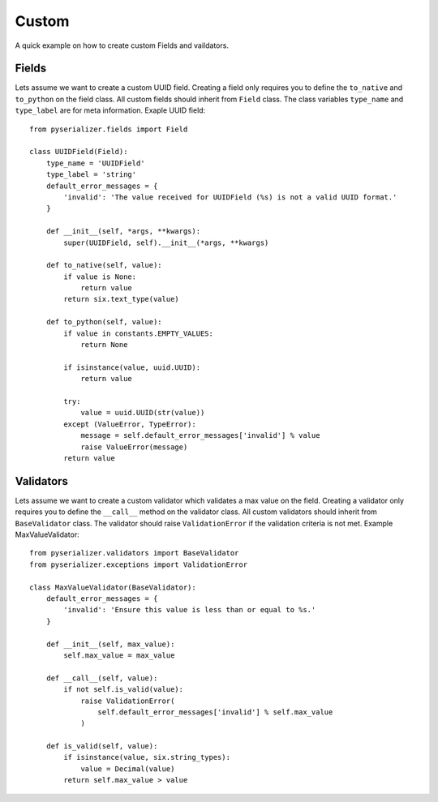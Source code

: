 ======
Custom
======
A quick example on how to create custom Fields and vaildators.


Fields
======

Lets assume we want to create a custom UUID field. Creating a field only requires you to define the ``to_native`` and ``to_python`` on the field class. All custom fields should inherit from ``Field`` class. The class variables ``type_name`` and ``type_label`` are for meta information. Exaple UUID field::

    from pyserializer.fields import Field

    class UUIDField(Field):
        type_name = 'UUIDField'
        type_label = 'string'
        default_error_messages = {
            'invalid': 'The value received for UUIDField (%s) is not a valid UUID format.'
        }

        def __init__(self, *args, **kwargs):
            super(UUIDField, self).__init__(*args, **kwargs)

        def to_native(self, value):
            if value is None:
                return value
            return six.text_type(value)

        def to_python(self, value):
            if value in constants.EMPTY_VALUES:
                return None

            if isinstance(value, uuid.UUID):
                return value

            try:
                value = uuid.UUID(str(value))
            except (ValueError, TypeError):
                message = self.default_error_messages['invalid'] % value
                raise ValueError(message)
            return value


Validators
==========

Lets assume we want to create a custom validator which validates a max value on the field. Creating a validator only requires you to define the ``__call__`` method on the validator class. All custom validators should inherit from ``BaseValidator`` class. The validator should raise ``ValidationError`` if the validation criteria is not met.
Example MaxValueValidator::

    from pyserializer.validators import BaseValidator
    from pyserializer.exceptions import ValidationError

    class MaxValueValidator(BaseValidator):
        default_error_messages = {
            'invalid': 'Ensure this value is less than or equal to %s.'
        }

        def __init__(self, max_value):
            self.max_value = max_value

        def __call__(self, value):
            if not self.is_valid(value):
                raise ValidationError(
                    self.default_error_messages['invalid'] % self.max_value
                )

        def is_valid(self, value):
            if isinstance(value, six.string_types):
                value = Decimal(value)
            return self.max_value > value
